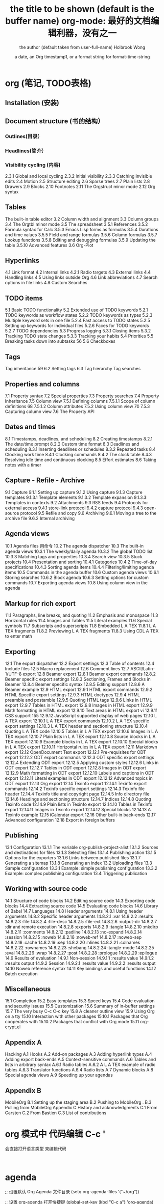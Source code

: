 * org (笔记, TODO表格)
** Installation (安装)
** Document structure (书的结构） 
*** Outlines(目录） 
*** Headlines(简介） 
*** Visibility cycling (内容)
2.3.1 Global and local cycling 
2.3.2 Initial visibility 
2.3.3 Catching invisible edits 
2.4 Motion 
2.5 Structure editing 
2.6 Sparse trees 
2.7 Plain lists 
2.8 Drawers
2.9 Blocks 
2.10 Footnotes 
2.11 The Orgstruct minor mode 
2.12 Org syntax 
** Tables
The built-in table editor
3.2 Column width and alignment 
3.3 Column groups
3.4 The Orgtbl minor mode 
3.5 The spreadsheet
3.5.1 References 
3.5.2 Formula syntax for Calc 
3.5.3 Emacs Lisp forms as formulas 
3.5.4 Durations and time values 
3.5.5 Field and range formulas 
3.5.6 Column formulas 
3.5.7 Lookup functions 
3.5.8 Editing and debugging formulas 
3.5.9 Updating the table 
3.5.10 Advanced features
3.6 Org-Plot 
** Hyperlinks 
4.1 Link format 
4.2 Internal links 
4.2.1 Radio targets 
4.3 External links 
4.4 Handling links 
4.5 Using links outside Org 
4.6 Link abbreviations 
4.7 Search options in file links 
4.8 Custom Searches 

** TODO items 
5.1 Basic TODO functionality
5.2 Extended use of TODO keywords 
5.2.1 TODO keywords as workflow states 
5.2.2 TODO keywords as types 
5.2.3 Multiple keyword sets in one file 
5.2.4 Fast access to TODO states 
5.2.5 Setting up keywords for individual files 
5.2.6 Faces for TODO keywords 
5.2.7 TODO dependencies 
5.3 Progress logging 
5.3.1 Closing items 
5.3.2 Tracking TODO state changes 
5.3.3 Tracking your habits 
5.4 Priorities 
5.5 Breaking tasks down into subtasks 
 56 5.6 Checkboxes 
** Tags 
 Tag inheritance 
 59 6.2 Setting tags 
6.3 Tag hierarchy 
 Tag searches 
** Properties and columns 
   7.1 Property syntax 
   7.2 Special properties 
   7.3 Property searches 
   7.4 Property Inheritance 
   7.5 Column view 
   7.5.1 Defining columns 
   7.5.1.1 Scope of column definitions 
   68 7.5.1.2 Column attributes 
   7.5.2 Using column view 
   70 7.5.3 Capturing column view 
   7.6 The Property API 
** Dates and times 
8.1 Timestamps, deadlines, and scheduling 
8.2 Creating timestamps 
8.2.1 The date/time prompt 
8.2.2 Custom time format 
8.3 Deadlines and scheduling 
8.3.1 Inserting deadlines or schedules 
8.3.2 Repeated tasks 
8.4 Clocking work time 
8.4.1 Clocking commands 
8.4.2 The clock table
8.4.3 Resolving idle time and continuous clocking
8.5 Effort estimates 
8.6 Taking notes with a timer 
** Capture - Refile - Archive 
9.1 Capture
9.1.1 Setting up capture 
9.1.2 Using capture 
9.1.3 Capture templates 
9.1.3.1 Template elements 
9.1.3.2 Template expansion 
9.1.3.3 Templates in contexts 
9.2 Attachments 
9.3 RSS feeds 
9.4 Protocols for external access
9.4.1 store-link protocol 
9.4.2 capture protocol 
9.4.3 open-source protocol 
9.5 Refile and copy 
9.6 Archiving 
9.6.1 Moving a tree to the archive file 
9.6.2 Internal archiving 
** Agenda views 
10.1 Agenda files 
用命令
10.2 The agenda dispatcher 
10.3 The built-in agenda views 
10.3.1 The weekly/daily agenda 
10.3.2 The global TODO list 
10.3.3 Matching tags and properties 
10.3.4 Search view 
10.3.5 Stuck projects 
10.4 Presentation and sorting 
10.4.1 Categories 
10.4.2 Time-of-day specifications 
10.4.3 Sorting agenda items 
10.4.4 Filtering/limiting agenda items 
10.5 Commands in the agenda buffer 
10.6 Custom agenda views 
10.6.1 Storing searches 
10.6.2 Block agenda 
10.6.3 Setting options for custom commands 
10.7 Exporting agenda views 
10.8 Using column view in the agenda
** Markup for rich export 
11.1 Paragraphs, line breaks, and quoting 
11.2 Emphasis and monospace 
11.3 Horizontal rules 
11.4 Images and Tables 
11.5 Literal examples 
11.6 Special symbols 
11.7 Subscripts and superscripts 
11.8 Embedded L A TEX 
11.8.1 L A TEX fragments 
11.8.2 Previewing L A TEX fragments 
11.8.3 Using CDL A TEX to enter math 
** Exporting 
12.1 The export dispatcher 
12.2 Export settings 
12.3 Table of contents 
12.4 Include files 
12.5 Macro replacement
12.6 Comment lines 
12.7 ASCII/Latin-1/UTF-8 export 
12.8 Beamer export 
12.8.1 Beamer export commands 
12.8.2 Beamer specific export settings 
12.8.3 Sectioning, Frames and Blocks in Beamer
12.8.4 Beamer specific syntax 
12.8.5 Editing support 
12.8.6 A Beamer example 
12.9 HTML export 
12.9.1 HTML export commands 
12.9.2 HTML Specific export settings 
12.9.3 HTML doctypes 
12.9.4 HTML preamble and postamble 
12.9.5 Quoting HTML tags 
12.9.6 Links in HTML export 
12.9.7 Tables in HTML export 
12.9.8 Images in HTML export 
12.9.9 Math formatting in HTML export 
12.9.10 Text areas in HTML export 
vi 12.9.11 CSS support 
 155 12.9.12 JavaScript supported display of web pages
12.10 L A TEX export 
12.10.1 L A TEX export commands 
12.10.2 L A TEX specific export settings 
12.10.3 L A TEX header and sectioning structure 
12.10.4 Quoting L A TEX code 
12.10.5 Tables in L A TEX export 
12.10.6 Images in L A TEX export 
12.10.7 Plain lists in L A TEX export 
12.10.8 Source blocks in L A TEX export 
12.10.9 Example blocks in L A TEX export 
12.10.10 Special blocks in L A TEX export 
12.10.11 Horizontal rules in L A TEX export 
12.11 Markdown export 
12.12 OpenDocument Text export 
12.12.1 Pre-requisites for ODT export
12.12.2 ODT export commands 
12.12.3 ODT specific export settings 
12.12.4 Extending ODT export 
12.12.5 Applying custom styles 
12.12.6 Links in ODT export 
12.12.7 Tables in ODT export 
12.12.8 Images in ODT export 
12.12.9 Math formatting in ODT export 
12.12.10 Labels and captions in ODT export 
12.12.11 Literal examples in ODT export 
12.12.12 Advanced topics in ODT export 
12.13 Org export 
12.14 Texinfo export 
12.14.1 Texinfo export commands 
12.14.2 Texinfo specific export settings 
12.14.3 Texinfo file header 
12.14.4 Texinfo title and copyright page 
12.14.5 Info directory file 
12.14.6 Headings and sectioning structure 
12.14.7 Indices
12.14.8 Quoting Texinfo code 
12.14.9 Plain lists in Texinfo export 
12.14.10 Tables in Texinfo export 
12.14.11 Images in Texinfo export
12.14.12 Special blocks 
12.14.13 A Texinfo example 
12.15 iCalendar export
12.16 Other built-in back-ends 
12.17 Advanced configuration 
12.18 Export in foreign buffers 
** Publishing 
13.1 Configuration 
13.1.1 The variable org-publish-project-alist 
13.1.2 Sources and destinations for files 
13.1.3 Selecting files 
13.1.4 Publishing action 
13.1.5 Options for the exporters 
13.1.6 Links between published files 
13.1.7 Generating a sitemap 
13.1.8 Generating an index 
13.2 Uploading files 
13.3 Sample configuration
13.3.1 Example: simple publishing configuration 
13.3.2 Example: complex publishing configuration 
13.4 Triggering publication 
** Working with source code 
14.1 Structure of code blocks 
14.2 Editing source code 
14.3 Exporting code blocks 
14.4 Extracting source code 
14.5 Evaluating code blocks 
14.6 Library of Babel 
14.7 Languages 
14.8 Header arguments 
14.8.1 Using header arguments 
14.8.2 Specific header arguments 
14.8.2.1 :var 
14.8.2.2 :results 
14.8.2.3 :file 
14.8.2.4 :file-desc 
14.8.2.5 :file-ext 
14.8.2.6 :output-dir 
14.8.2.7 :dir and remote execution 
14.8.2.8 :exports 
14.8.2.9 :tangle 
14.8.2.10 :mkdirp 
14.8.2.11 :comments 
14.8.2.12 :padline 
14.8.2.13 :no-expand 
14.8.2.14 :session 
14.8.2.15 :noweb 
14.8.2.16 :noweb-ref 
14.8.2.17 :noweb-sep 
14.8.2.18 :cache 
14.8.2.19 :sep 
14.8.2.20 :hlines 
14.8.2.21 :colnames 
14.8.2.22 :rownames 
14.8.2.23 :shebang 
14.8.2.24 :tangle-mode 
14.8.2.25 :eval 
14.8.2.26 :wrap 
14.8.2.27 :post 
14.8.2.28 :prologue 
14.8.2.29 :epilogue 
14.9 Results of evaluation 
14.9.1 Non-session 
14.9.1.1 :results value
14.9.1.2 :results output 
14.9.2 Session 
14.9.2.1 :results value
14.9.2.2 :results output 
14.10 Noweb reference syntax 
14.11 Key bindings and useful functions 
14.12 Batch execution 
** Miscellaneous 
15.1 Completion 
15.2 Easy templates 
15.3 Speed keys
15.4 Code evaluation and security issues 
15.5 Customization 
15.6 Summary of in-buffer settings 
15.7 The very busy C-c C-c key 
15.8 A cleaner outline view 
15.9 Using Org on a tty 
15.10 Interaction with other packages 
15.10.1 Packages that Org cooperates with 
15.10.2 Packages that conflict with Org mode 
15.11 org-crypt.el 
** Appendix A
 Hacking 
A.1 Hooks 
A.2 Add-on packages 
A.3 Adding hyperlink types 
A.4 Adding export back-ends 
A.5 Context-sensitive commands 
A.6 Tables and lists in arbitrary syntax 
A.6.1 Radio tables 
A.6.2 A L A TEX example of radio tables 
A.6.3 Translator functions 
A.6.4 Radio lists 
A.7 Dynamic blocks 
A.8 Special agenda views 
A.9 Speeding up your agendas 
** Appendix B
 MobileOrg 
B.1 Setting up the staging area 
B.2 Pushing to MobileOrg . 
B.3 Pulling from MobileOrg 
Appendix C History and acknowledgments 
C.1 From Carsten 
C.2 From Bastien 
C.3 List of contributions 
* org 模式中 代码编辑 C-c ' 
  会直接打开语言类型 来编辑代码
  #+BEGIN_SRC 语言类型
  
  #+END_SRC
* agenda 
;; 设置默认 Org Agenda 文件目录
(setq org-agenda-files '("~/org"))

;; 设置 org-agenda 打开快捷键
(global-set-key (kbd "C-c a") 'org-agenda)

你只需将你的 *.org 文件放入上面所指定的文件夹中就可以开始使用 Agenda 模式了。

C-c C-s 选择想要开始的时间
C-c C-d 选择想要结束的时间
C-c a 可以打开 Agenda 模式菜单并选择不同的可视方式（ r ）
* org-brain
 脑图浏览模式  org-brain-visualize =SPC a o b=
** 配置 
 配置 org-brain-path
** 操作 
 同步 org-brain-update-id-locations
 
 导航 
 j或TAB	forward-button	转到下一个链接
 k或S-TAB	backward-button	转到上一个链接
 b	org-brain-visualize-back	就像网页浏览器中的后退按钮一样。
 
编辑
h或*	org-brain-new-child	添加一个新的子节点并创建该文件

c	org-brain-add-child	作为一个孩子添加一个现有的条目或新的文件
C	org-brain-remove-child	删除一个条目的子女关系
p	org-brain-add-parent	将现有条目或新文件添加为父项
P	org-brain-remove-parent	删除条目的父关系之一
f	org-brain-add-friendship	将现有条目或新文件添加为朋友
F	org-brain-remove-friendship	删除条目的一个朋友关系
d	org-brain-delete-entry	选择一个条目进行删除。

q org-brain-visualize-quit  退出
a org-brain-visualize-attach	org-attach在条目上运行（仅限标题条目）
n	org-brain-pin	如果条目是固定的，则切换
v	org-brain-visualize	选择并可视化一个不同的条目
r	org-brain-visualize-random	随机显示您的一个条目。
R	org-brain-visualize-wander	以设定的时间间隔随机显示。R再次取消。

修改
t	org-brain-set-title	更改条目的标题。
T	org-brain-set-tags	更改条目的标签。
o	org-brain-goto-current	打开当前条目进行编辑
O	org-brain-goto	选择并编辑您的一个org-brain条目

新增
l	org-brain-visualize-add-resource	在条目中添加新的资源链接
C-y	org-brain-visualize-paste-resource	从剪贴板添加新的资源链接
** 概览
  PINNED：索引

               + -Python游戏开发 -  +  - 游戏设计
               + - 编程书籍|
   编程 -  +  -  Emacs |
         | |
         + ----------------- + ----------------- +
                           |
                           ▽
                    游戏编程←→电脑游戏

* org
** 配置
   #+STARTUP: indent 缩进打开 或 (setq org-startup-indented t)
  #+FILETAGS: :Peter:Boss:Secret: 如果希望文档中的所有标题都具有某些标签，只需要定义文档元数据：
** 写文章 大纲组织(树,竖排)
*** 插入大纲   
    \* 
*** 超链接
**** 创建链接(引用)
     直接写
     #+BEGIN_SRC 
     
  http://www.astro.uva.nl/~dominik            on the web
  file:/home/dominik/images/jupiter.jpg       file, absolute path
  /home/dominik/images/jupiter.jpg            same as above
  file:papers/last.pdf                        file, relative path
  file:projects.org                           another Org file
  docview:papers/last.pdf::NNN                open file in doc-view mode at page NNN
  id:B7423F4D-2E8A-471B-8810-C40F074717E9     Link to heading by ID
  news:comp.emacs                             Usenet link
  mailto:adent@galaxy.net                     Mail link
  vm:folder                                   VM folder link
  vm:folder#id                                VM message link
  wl:folder#id                                WANDERLUST message link
  mhe:folder#id                               MH-E message link
  rmail:folder#id                             RMAIL message link
  gnus:group#id                               Gnus article link
  bbdb:R.*Stallman                            BBDB link (with regexp)
  irc:/irc.com/#emacs/bob                     IRC link
  info:org:External%20links                   Info node link (with encoded space)
  
  对于文件链接，可以用::后面增加定位符的方式链接到文件的特定位置。定位符可以是行号或搜索选项。如：
  file:~/code/main.c::255                     进入到 255 行
  file:~/test.txt::2                          进入到 2 行
  file:~/xx.org::My Target                    找到目标‘<<My Target>>’
  file:~/xx.org/::#my-custom-id               查找自定义 id 的项
     #+END_SRC
     
  除了上述的自动链接外，还可以显示指定链接，采用如下格式：
  [[link][description]]
  前面是大纲，后面是描述 [[锚点][maodian]]
  [[link]]
 
  定义锚点 #<<my-anchor>>
  [[my-anchor][内部链接]]
  
  脚注可以看作是一种特殊的内部链接，但是要求具有"fn:"前缀：
  添加脚注链接 [[fn:footprint1][脚注1]]
  定义脚注 [fn:footprint1], 大纲的一种
  
*** 轻量级标记                                                           :bj:
**** 字体
  *粗体*
  /斜体/
  +删除线+
  _下划线_
  下标： H_2 O
  上标： E=mc^2
  等宽字：  =git=  或者 ～git～
**** 表格
  | Pone | Name  | Age |
  |------+-------+-----|
  | 4321 | Anna  |  25 |
  | 1234 | Peter |  17 |
 
  快捷键	命令	说明
  M-LEFT/RIGHT	 	移动列
  M-UP/DOWN	 	移动行
  M-S-LEFT/RIGHT	 	删除/插入列
  M-S-UP/DOWN	 	删除/插入行
  C-c -	 	添加水平分割线
  C-c RET	 	添加水平分割线并跳到下一行
  C-c ^	 	根据当前列排序，可以选择排序方式

**** 列表
  无序列表项以‘-’、‘+’或者‘*‘开头。
  有序列表项以‘1.’或者‘1)’开头。
  描述列表用‘::’将项和描述分开。
  有序列表和无序列表都以缩进表示层级。只要对齐缩进，不管是换行还是分块都认为是处于当前列表项。
  
    My favorite scenes are (in this order)
    1. The attack of the Rohirrim
    2. Eowyn's fight with the witch king
       + this was already my favorite scene in the book
         + I really like Miranda Otto.
       + hello
    Important actors in this film are:
    - Elijah Wood :: He plays Frodo
      - Sean Austin :: He plays Sam, Frodo's friend.
    - ::

 列表操作快捷键
  TAB	 	折叠列表项
  M-RET	 	插入项
  M-S-RET	 	插入带复选框的项
  M-S-UP/DOWN	 	移动列表项
  M-LEFT/RIGHT	 	升/降级列表项，不包括子项
  M-S-LEFT/RIGTH	 	升/降级列表项，包括子项
  C-c C-c	 	改变复选框状态
  C-c -	 	更换列表标记（循环切换）
**** 分隔线
     五条短线或以上显示为分隔线。
     -----
**** 标签                                                     :abc:
***** 定义     
  \* Meeting with the French group     :work:
  \** Summary by Frank                 :boss:notes:
  \*** TODO Prepare slides for him     :action:
  则最后一行标题具有 work, boss, notes, action 四个标签。

  更方便的做法是在正文部分用C-c C-q 或直接在标题上用C-c C-c创建标签，这种方式可以列出所有预定义的标签以便选取。

***** 预定义tag
  在当前文件头部定义
  这种方式预定义的标签只能在当前文件中使用。使用#+TAGS元数据进行标记，如：
      #+TAGS: { 桌面(d) 服务器(s) }  编辑器(e) 浏览器(f) 多媒体(m) 压缩(z)    
  每项之间必须用空格分隔，可以在括号中定义一个快捷键；花括号里的为标签组，只能选择一个
  对标签定义进行修改后，要在标签定义的位置按 C-c C-c 刷新才能生效。

  在配置文件中定义 上面的标签定义只能在当前文件生效，如果要在所有的.org 文件中生效，需要在 Emacs 配置文件 .emacs 中进行定义：
  (setq org-tag-alist '(

                      (:startgroup . nil)
                           ("桌面" . ?d) ("服务器" . ?s)
                      (:endgroup . nil)
                      ("编辑器" . ?e)
                      ("浏览器" . ?f) 
                      ("多媒体" . ?m)
                      ))    
  默认情况下，org会动态维护一个Tag列表，即当前输入的标签若不在列表中，则自动加入列表以供下次补齐使用。

  为了使这几种情况（默认列表、文件预设tags，全局预设tags）同时生效，需要在文件中增加一个空的TAGS定义：

  #+TAGS:
***** 按tag搜索
  C-c \	按tag搜索标题
  C-c / m	搜索并按树状结构显示
  C-c a m	按标签搜索多个文件（需要将文件加入全局agenda)
  
  可以使用逻辑表达式限制条件，更准确灵活的搜索
  + 和      a+b     同时有这两个标签
  + 排除    a-b     有 a 但没有 b
  |     或      a|b     有 a 或者有 b
  &     和      a&b     同时有 a 和 b，可以用“+”替代
  在查询视图中 C-c C-c 退出

*** 导出和发布
**** 文档元数据
***** 具体包括：
  #+TITLE:       the title to be shown (default is the buffer name)
  #+AUTHOR:      the author (default taken from user-full-name)
  #+DATE:        a date, an Org timestamp1, or a format string for format-time-string
  #+EMAIL:       his/her email address (default from user-mail-address)
  #+DESCRIPTION: the page description, e.g. for the XHTML meta tag
  #+KEYWORDS:    the page keywords, e.g. for the XHTML meta tag
  #+LANGUAGE:    language for HTML, e.g. ‘en’ (org-export-default-language)
  #+TEXT:        Some descriptive text to be inserted at the beginning.
  #+TEXT:        Several lines may be given.
  #+OPTIONS:     H:2 num:t toc:t \n:nil @:t ::t |:t ^:t f:t TeX:t ...
  #+BIND:        lisp-var lisp-val, e.g.: org-export-latex-low-levels itemize
                 You need to confirm using these, or configure org-export-allow-BIND
  #+LINK_UP:     the ``up'' link of an exported page
  #+LINK_HOME:   the ``home'' link of an exported page
  #+LATEX_HEADER: extra line(s) for the LaTeX header, like \usepackage{xyz}
  #+EXPORT_SELECT_TAGS:   Tags that select a tree for export
  #+EXPORT_EXCLUDE_TAGS:  Tags that exclude a tree from export
  #+XSLT:        the XSLT stylesheet used by DocBook exporter to generate FO file
  其中#+OPTIONS是复合的选项，包括：

  H:         set the number of headline levels for export
  num:       turn on/off section-numbers
  toc:       turn on/off table of contents, or set level limit (integer)
  \n:        turn on/off line-break-preservation (DOES NOT WORK)
  @:         turn on/off quoted HTML tags
  ::         turn on/off fixed-width sections
  |:         turn on/off tables
  ^:         turn on/off TeX-like syntax for sub- and superscripts.  If
             you write "^:{}", a_{b} will be interpreted, but
             the simple a_b will be left as it is.
  -:         turn on/off conversion of special strings.
  f:         turn on/off footnotes like this[1].
  todo:      turn on/off inclusion of TODO keywords into exported text
  tasks:     turn on/off inclusion of tasks (TODO items), can be nil to remove
             all tasks, todo to remove DONE tasks, or list of kwds to keep
  pri:       turn on/off priority cookies
  tags:      turn on/off inclusion of tags, may also be not-in-toc
  <:         turn on/off inclusion of any time/date stamps like DEADLINES
  *:         turn on/off emphasized text (bold, italic, underlined)
  TeX:       turn on/off simple TeX macros in plain text
  LaTeX:     configure export of LaTeX fragments.  Default auto
  skip:      turn on/off skipping the text before the first heading
  author:    turn on/off inclusion of author name/email into exported file
  email:     turn on/off inclusion of author email into exported file
  creator:   turn on/off inclusion of creator info into exported file
  timestamp: turn on/off inclusion creation time into exported file
  d:         turn on/off inclusion of drawers
  这些元数据可以根据需要设置。建议放在文档的开头部分。如，本文采用的元数据如下：

  #+TITLE: org-mode: 最好的文档编辑利器，没有之一
  #+AUTHOR:Holbrook Wong
  #+EMAIL: wanghaikuo@gmail.com
  #+KEYWORDS: emacs, org-mode
  #+OPTIONS: H:4 toc:t 

**** 分行区块
  默认内容不换行，需要留出空行才能换行。定义了分行的区块可以实现普通换行：
  #+BEGIN_VERSE
   Great clouds overhead
   Tiny black birds rise and fall
   Snow covers Emacs
       -- AlexSchroeder
  #+END_VERSE
  缩进区块
  通常用于引用，与默认格式相比左右都会留出缩进：
  #+BEGIN_QUOTE
    缩进区块
  #+END_QUOTE
  居中区块
  #+BEGIN_CENTER
  Everything should be made as simple as possible, \\
  but not any simpler
  #+END_CENTER
  代码区块
  #+BEGIN_SRC ruby
    require 'redcarpet'
    md = Redcarpet.new("Hello, world.")
    puts md.to_html
  #+END_SRC
  例子
  : 单行的例子以冒号开头

  #+BEGIN_EXAMPLE
   多行的例子
   使用区块
  #+END_EXAMPLE
  注释
  以‘#‘开头的行被看作注释，不会被导出
  区块注释采用如下写法：

  #+BEGIN_COMMENT
    块注释
    ...
   #+END_COMMENT
  表格与图片
  对于表格和图片，可以在前面增加标题和标签的说明，以方便交叉引用。
  比如在表格的前面添加：

  #+CAPTION: This is the caption for the next table (or link)
  #+LABEL: tbl:table1
  则在需要的地方可以通过

  \ref{table1}
  来引用该表格。

**** 嵌入Html
    对于导出html以及发布，嵌入html代码就很有用。比如下面的例子适用于格式化为cnblogs的代码块：

  #+BEGIN_HTML
    <div class="cnblogs_Highlighter">
    <pre class="brush:cpp">
    int main()
    {
      return 0;
    }
    </pre>
    </div>
  #+END_HTML
  相当于在cnblogs的网页编辑器中插入"c++"代码。

**** 包含文件
  当导出文档时，你可以包含其他文件中的内容。比如，想包含你的“.emacs”文件，你可以用：
       #+INCLUDE: "~/.emacs" src emacs-lisp
  可选的第二个第三个参数是组织方式（例如，“quote”，“example”，或者“src”），如果是 “src”，语言用来格式化内容。组织方式是可选的，如果不给出，文本会被当作 Org 模式的正常处理。用 C-c ,可以访问包含的文件。

**** 嵌入 LaTex
  对于需要包含数学符号和特殊方程的科学笔记，Org 模式支持嵌入 LaTeX 代码到文件中。你可以直接使用类 TeX 的宏来输入特殊符号，输入方程，或者整个 LaTeX 环境。

  Angles are written as Greek letters \alpha, \beta and \gamma. The mass if
  the sun is M_sun = 1.989 x 10^30 kg. The radius of the sun is R_{sun} =
  6.96 x 10^8 m. If $a^2=b$ and $b=2$, then the solution must be either
  $a=+\sqrt{2}$ or $a=-\sqrt{2}$.
  \begin{equation}
  x=\sqrt{b}
  \end{equation}
  特殊设置之后，导出 HTML 时 LaTeX 代码片断会生成图片并包含进来。

*** 发布
  Org 包含一个发布管理系统，可以配置一个由相互链接的 Org 文件组成的工程项目的自动向 HTML 转换。你也可以设置 Org，将导出的 HTML 页面和相应的附件如图片，源代 码文件等自动上传到服务器。

  下面是一个例子：

  (setq org-publish-project-alist
       '(("org"
          :base-directory "~/org/"
          :publishing-directory "~/public_html"
          :section-numbers nil
          :table-of-contents nil
          :style "<link rel=\"stylesheet\"
                 href=\"../other/mystyle.css\"
                 type=\"text/css\"/>")))
  发布相关的命令：

  命令	说明
  C-c C-e C	提示指明一个项目，将所有的文件发布
  C-c C-e P	发布包含当前文件的项目
  C-c C-e F	只发布当前文件
  C-c C-e E	发布所有项目
  Org 用时间戳来查看文件是否改变。上面的命令只发布修改过的文件。你可以给它们加上前缀来强制重新发布所有的文件。
*** fn:footprint1
